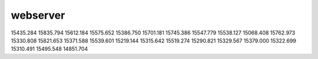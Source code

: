 webserver
*********
15435.284
15835.794
15612.184
15575.652
15386.750
15701.181
15745.386
15547.779
15538.127
15068.408
15762.973
15330.808
15821.653
15371.588
15539.601
15219.144
15315.642
15519.274
15290.821
15329.567
15379.000
15322.699
15310.491
15495.548
14851.704
